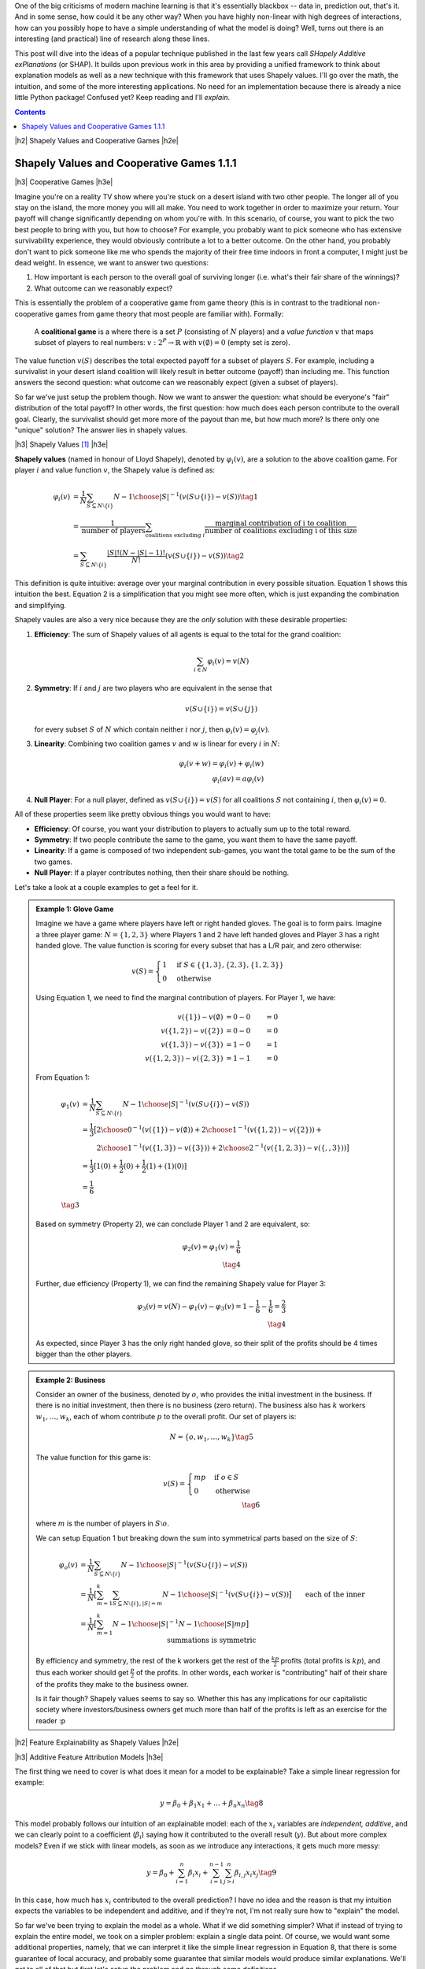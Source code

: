 .. title: Model Explainability with SHapley Additive exPlanations (SHAP)
.. slug: model-explanability-with-shapley-additive-explanations-shap
.. date: 2019-11-01 07:24:22 UTC-04:00
.. tags: explainability, SHAP, game theory, mathjax
.. category: 
.. link: 
.. description: An *explanation* of SHapley Additive exPlanations (SHAP)
.. type: text

.. |br| raw:: html

   <br />

.. |H2| raw:: html

   <br/><h3>

.. |H2e| raw:: html

   </h3>

.. |H3| raw:: html

   <h4>

.. |H3e| raw:: html

   </h4>

.. |center| raw:: html

   <center>

.. |centere| raw:: html

   </center>

One of the big criticisms of modern machine learning is that it's essentially
blackbox -- data in, prediction out, that's it.  And in some sense, how could
it be any other way?  When you have highly non-linear with high degrees of
interactions, how can you possibly hope to have a simple understanding of what
the model is doing?  Well, turns out there is an interesting (and practical)
line of research along these lines.

This post will dive into the ideas of a popular technique published in the last
few years call *SHapely Additive exPlanations* (or SHAP).  It builds upon
previous work in this area by providing a unified framework to think
about explanation models as well as a new technique with this framework that
uses Shapely values.  I'll go over the math, the intuition, and some of the
more interesting applications. No need for an implementation because there is
already a nice little Python package! Confused yet?  Keep reading
and I'll *explain*.

.. TEASER_END

.. contents::



|h2| Shapely Values and Cooperative Games |h2e|

Shapely Values and Cooperative Games 1.1.1
------------------------------------------

|h3| Cooperative Games |h3e|

Imagine you're on a reality TV show where you're stuck on a desert island with
two other people. The longer all of you stay on the island, the more money
you will all make.  You need to work together in order to maximize your return.
Your payoff will change significantly depending on whom you're with.
In this scenario, of course, you want to pick the two best people to bring with
you, but how to choose?  For example, you probably want to pick someone who has
extensive survivability experience, they would obviously contribute a lot to a
better outcome.  On the other hand, you probably don't want to pick someone
like me who spends the majority of their free time indoors in front a computer,
I might just be dead weight.  In essence, we want to answer two questions:

1. How important is each person to the overall goal of surviving longer 
   (i.e. what's their fair share of the winnings)?
2. What outcome can we reasonably expect?

This is essentially the problem of a cooperative game from game theory (this is
in contrast to the traditional non-cooperative games from game theory that most
people are familiar with).  Formally: 

    A **coalitional game** is a where there is a set :math:`P`
    (consisting of :math:`N` players) and a *value function* :math:`v`
    that maps subset of players to real numbers: :math:`v: 2^P \rightarrow
    \mathbb{R}` with :math:`v(\emptyset)=0` (empty set is zero).

The value function :math:`v(S)` describes the total expected payoff
for a subset of players :math:`S`.  For example, including a survivalist in
your desert island coalition will likely result in better outcome (payoff) than
including me.  This function answers the second question: what outcome can
we reasonably expect (given a subset of players).

So far we've just setup the problem though.  Now we want to answer the
question: what should be everyone's "fair" distribution of the total payoff?
In other words, the first question: how much does each person contribute to
the overall goal.  Clearly, the survivalist should get more more of the payout
than me, but how much more?  Is there only one "unique" solution?  The answer
lies in shapely values.

|h3| Shapely Values [1]_ |h3e|

**Shapely values** (named in honour of Lloyd Shapely), denoted by
:math:`\varphi_i(v)`, are a solution to the above coalition game.  
For player :math:`i` and value function :math:`v`, the Shapely value
is defined as:

.. math::
    \varphi_i(v) &= \frac{1}{N} \sum_{S \subseteq N \setminus \{i\}} 
        {N-1 \choose |S|}^{-1} (v(S\cup \{i\}) - v(S)) \tag{1} \\ 
        &= \frac{1}{\text{number of players}} \sum_{\text{coalitions excluding }i}
            \frac{\text{marginal contribution of i to coalition}}{\text{number of coalitions excluding i of this size}} \\
        &= \sum_{S \subseteq N \setminus \{i\}} 
        \frac{|S|!(N-|S|-1)!}{N!} (v(S\cup \{i\}) - v(S)) \tag{2}

This definition is quite intuitive: average over your marginal contribution in
every possible situation. Equation 1 shows this intuition the best.
Equation 2 is a simplification that you might see more often, which is just
expanding the combination and simplifying.

Shapely vaules are also a very nice because they are the *only* solution with
these desirable properties:

1. **Efficiency**: The sum of Shapely values of all agents is equal to the total for the grand coalition:
    
   .. math::
       \sum_{i\in N} \varphi_i(v) = v(N)         

2. **Symmetry**: If :math:`i` and :math:`j` are two players who are equivalent in the sense that

   .. math::
       v(S \cup \{i\}) = v(S \cup \{j\})

   for every subset :math:`S` of :math:`N` which contain neither :math:`i`
   nor :math:`j`, then :math:`\varphi_i(v) = \varphi_j(v)`.

3. **Linearity**: Combining two coalition games :math:`v` and :math:`w` is linear
   for every :math:`i` in :math:`N`:

   .. math::

        \varphi_i(v+w) = \varphi_i(v) + \varphi_i(w) \\
        \varphi_i(av) = a\varphi_i(v)

4. **Null Player**: For a null player, defined as :math:`v(S\cup \{i\})=v(S)`
   for all coalitions :math:`S` not containing :math:`i`, then
   :math:`\varphi_i(v) = 0`.

All of these properties seem like pretty obvious things you would want to have:

* **Efficiency**: Of course, you want your distribution to players to
  actually sum up to the total reward.
* **Symmetry**: If two people contribute the same to the game, you want
  them to have the same payoff.
* **Linearity**: If a game is composed of two independent sub-games, you
  want the total game to be the sum of the two games.
* **Null Player**: If a player contributes nothing, then their share should
  be nothing.

Let's take a look at a couple examples to get a feel for it.

.. admonition:: Example 1: Glove Game

    Imagine we have a game where players have left or right handed gloves.
    The goal is to form pairs.  Imagine a three player game: 
    :math:`N=\{1,2,3\}` where Players 1 and 2 have left handed gloves and Player
    3 has a right handed glove.  The value function is scoring for every subset
    that has a L/R pair, and zero otherwise:

    .. math::
    
        v(S) = \begin{cases}
            1 & \text{if } S \in \{\{1,3\}, \{2,3\}, \{1,2,3\}\} \\
            0 & \text{otherwise}
        \end{cases}

    Using Equation 1, we need to find the marginal contribution of players.
    For Player 1, we have:

    .. math::

        v(\{1\}) - v(\emptyset) &= 0 - 0 &= 0 \\
        v(\{1,2\}) - v(\{2\}) &= 0 - 0 &= 0 \\
        v(\{1,3\}) - v(\{3\}) &= 1 - 0 &= 1 \\
        v(\{1,2,3\}) - v(\{2, 3\}) &= 1 - 1 &= 0 

    From Equation 1:

    .. math::

        \varphi_1(v) &= \frac{1}{N} \sum_{S \subseteq N \setminus \{i\}} 
            {N-1 \choose |S|}^{-1} (v(S\cup \{i\}) - v(S)) \\ 
         &= \frac{1}{3} \big[{2 \choose 0}^{-1} (v(\{1\}) - v(\emptyset))  +
             {2 \choose 1}^{-1} (v(\{1,2\}) - v(\{2\})) + \\
         &\hspace{2.3em}  {2 \choose 1}^{-1} (v(\{1,3\}) - v(\{3\})) +
            {2 \choose 2}^{-1} (v(\{1,2,3\}) - v(\{,,3\})) 
         \big]  \\ 
         &= \frac{1}{3}[1(0) + \frac{1}{2}(0) + \frac{1}{2}(1) + (1)(0)] \\
         &= \frac{1}{6} \\
         \tag{3}

    Based on symmetry (Property 2), we can conclude Player 1 and 2 are
    equivalent, so:
   
    .. math:: 

        \varphi_2(v) = \varphi_1(v) = \frac{1}{6} \\
        \tag{4}

    Further, due efficiency (Property 1), we can find the remaining Shapely
    value for Player 3:

    .. math::

        \varphi_3(v) = v(N) - \varphi_1(v) - \varphi_3(v) 
        = 1 - \frac{1}{6} - \frac{1}{6}
        = \frac{2}{3} \\
        \tag{4}

    As expected, since Player 3 has the only right handed glove, so their
    split of the profits should be 4 times bigger than the other players.


.. admonition:: Example 2: Business

    Consider an owner of the business, denoted by :math:`o`, who provides the
    initial investment in the business.  If there is no initial investment,
    then there is no business (zero return).  The business also has :math:`k`
    workers :math:`w_1, \ldots, w_k`, each of whom contribute :math:`p` to the
    overall profit.  Our set of players is:

    .. math::

        N = \{o, w_1, \ldots, w_k\} \tag{5}

    The value function for this game is:

    .. math::

        v(S) = \begin{cases}
            mp & \text{if } o \in S \\
            0 & \text{otherwise }
        \end{cases} \\
        \tag{6}

    where :math:`m` is the number of players in :math:`S \setminus o`.

    We can setup Equation 1 but breaking down the sum into symmetrical parts
    based on the size of :math:`S`:

    .. math::
         
        \varphi_{o}(v) &= \frac{1}{N} \sum_{S \subseteq N \setminus \{i\}} 
            {N-1 \choose |S|}^{-1} (v(S\cup \{i\}) - v(S)) \\ 
        &= \frac{1}{N} \big[
            \sum_{m=1}^k
            \sum_{S \subseteq N \setminus \{i\}, |S|=m} 
            {N-1 \choose |S|}^{-1} (v(S\cup \{i\}) - v(S)) 
            \big] \\ 
        &= \frac{1}{N} \big[
            \sum_{m=1}^k
            {N-1 \choose |S|}^{-1} {N-1 \choose |S|} mp
            \big] && \text{each of the inner summations is symmetric}\\ 
        &= \frac{1}{N} \sum_{m=1}^k mp \\ 
        &= \frac{1}{k+1} \frac{k(k+1)p}{2} && \text{N=k+1}\\ 
        &= \frac{kp}{2} \\ 
        \tag{7}

    By efficiency and symmetry, the rest of the k workers get the rest of the
    :math:`\frac{kp}{2}` profits (total profits is :math:`kp`), and thus each
    worker should get :math:`\frac{p}{2}` of the profits.  In other words, each
    worker is "contributing" half of their share of the profits they make to
    the business owner.  
    
    Is it fair though?  Shapely values seems to say so.  Whether this has any
    implications for our capitalistic society where investors/business owners
    get much more than half of the profits is left as an exercise for the
    reader :p

|h2| Feature Explainability as Shapely Values |h2e|


|h3| Additive Feature Attribution Models |h3e|

The first thing we need to cover is what does it mean for a model
to be explainable?  Take a simple linear regression for example:

.. math::

    y = \beta_0 + \beta_1 x_1 + \ldots + \beta_n x_n  \tag{8}

This model probably follows our intuition of an explainable model:
each of the :math:`x_i` variables are *independent, additive*, and
we can clearly point to a coefficient (:math:`\beta_i`) saying how it
contributed to the overall result (:math:`y`).  But about more complex
models?  Even if we stick with linear models, as soon as we introduce any
interactions, it gets much more messy:

.. math::

    y = \beta_0 + \sum_{i=1}^n \beta_i x_i 
        + \sum_{i=1}^{n-1} \sum_{j>i}^{n} \beta_{i,j}x_i x_j
    \tag{9}

In this case, how much has :math:`x_i` contributed to the overall prediction?
I have no idea and the reason is that my intuition expects the variables to be
independent and additive, and if they're not, I'm not really sure how to "explain"
the model.

So far we've been trying to explain the model as a whole.  What if we did
something simpler?  What if instead of trying to explain the entire model,
we took on a simpler problem: explain a single data point.  Of course, we would
want some additional properties, namely, that we can interpret it like the
simple linear regression in Equation 8, that there is some guarantee of local
accuracy, and probably some guarantee that similar models would produce similar
explanations.  We'll get to all of that but first let's setup the problem and
go through some definitions.

What we are describing here are call **local methods** designed to explain a
single input :math:`\bf` on a prediction model :math:`f({\bf x})`.
When looking at a single data point, we don't really care about the level (i.e.
value) of the feature, just how much it contributes to the overall prediction.
To the end, let's define a binary vector of *simplified inputs* :math:`\bf x'`
(denoted by :math:`'`) that represents whether or not we want to include that
feature's contribution to the overall prediction (analogous to our cooperative
game above).  We also have a mapping function :math:`h_x({\bf x'}) = {\bf x}`
that translates this binary vector to the equivalent values
for the data point :math:`\bf x`.  Notice that this mapping function
:math:`h_x(\cdot)` is *specific* to data point :math:`x` -- you'll have one of
these functions for every data point.
It's a bit confusing to write out in words so let's take a look at an example,
which should clarify the idea.

.. admonition:: Example 3: Simplified Inputs

    Consider a simple linear interaction model with two real inputs 
    :math:`x_1, x_2`:

    .. math::

        y = 1 + 2 x_1 + 3 x_2 + 4 x_1 x_2  \tag{10}

    Let's look at two data points:

    .. math::

        {\bf u} &= (x_1, x_2) = (-1, -0.5), &&y = -0.5 \\
        {\bf v} &= (x_1, x_2) = (0.5, 1), &&y = 7 \\
        \tag{11}

    Let's suppose we wanted to look at the effect of :math:`x_1`, for these two
    data points we would look at the vector :math:`{\bf z'} = [1, 0]` 
    (where :math:`z \in {u, v}`) and use their :math:`h` mapping to find the
    original values:
    
    .. math::

        h_{\bf u}({\bf z'}) = h_{\bf u}([1, 0]) = [-1, n/a] \\
        h_{\bf v}({\bf z'}) = h_{\bf v}([1, 0]) = [0.5, n/a] \\
        \tag{12}

    where we represent missing values with "n/a" (we'll get to this later).  As
    you can see, this formalism is just to allow us to speak about whether we
    should include a feature or not (:math:`\bf z'`) and their equivalent
    values (:math:`\bf u, v`).

Now that we have these definitions, our end goal is to essentially build
a new *explanation model*, :math:`g({\bf z'})` that ensures that 
:math:`g({\bf z'}) \approx f(h_{\bf x}({\bf z'}))` whenever 
:math:`{\bf z'} \approx {\bf x'}`.  In particular, we want this explanation
model to be simple like our linear regression in Equation 8.  Thus, let's define
this type of model:

    **Additive Feature Attribution Methods** have an explanation model that
    is a linear function of binary variables:

    .. math::

        g({\bf z'}) = \phi_0 + \sum_{i=1}^M \phi_i z_i' \tag{13}

    where :math:`z' \in \{0,1\}^M`, :math:`M` is the number of simplified input
    features and :math:`\phi_i \in \mathbb{R}`.

This essentially captures our intuition on how to explain (in this case) a data
point: additive and independent.  Next, we'll look at some desirable properties
that we want to maintain in this mapping.

|h3| Desirable Properties and Shapely Values |h3e|

The first property we would want from our point-wise explanation model :math:`g(\cdot)`
is some guarantee of local accuracy:

    **Property 1 (Local Accuracy)**

    .. math::

        f(x) = g({\bf x'}) = \phi_0 + \sum_{i=1}^M \phi_i x_i' \tag{14}

    The explanation model :math:`g` matches the original model when :math:`x =
    h_x(x')`, where :math:`\phi_0 = h_x({\bf 0})` represents the model output
    with all simplified inputs toggled off.

All this property is saying is that if you pass in the original data point
with all features included (:math:`x`), your explanation model (:math:`g`) should
return the original value of your model, seems reasonable.

    **Property 2 (Missingness)**

    .. math::

        x_i' = 0 \implies \phi_i = 0 \tag{15}

    Missing input features in the original data point (:math:`x_i`) have no
    attributed impact.

This property almost seems unnecessary because all it is saying is that if your
original data point doesn't include the variable ("missing") then it shouldn't 
show any attributed impact in your explanation model.  The idea of a "missing"
input is still something we have to deal with because most models don't really
support missing feature columns.  We'll get to it in the next section.

    **Property 3 (Consistency)**: Let :math:`f_x(z') = f(h_x(z'))` and :math:`z' \backslash i` denote
    setting :math:`z_i'=0`.  For any two models :math:`f` and :math:`f'`, if
    
    .. math::

        f_x'(z')-f_x'(z' \backslash i) \geq f_x(z')-f_x(z' \backslash i) \tag{16}

    for all inputs :math:`z'\in {0,1}^M` then :math:`\phi_i(f', x) \geq \phi_i(f,x)`.

This is a more important property that essentially says: if we have two
(point-wise) models (:math:`f, f'`) and :math:`f'` consistently overweights a
certain feature :math:`i` in its prediction compared to :math:`f`, we would
want the coefficient of our explanation model for :math:`f'` to be bigger than
:math:`f` (i.e. :math:`\phi_i(f', x) \geq \phi_i(f,x)`).  It's a sensible
requirement that allows us to fairly compare different models using the same
explainability techniques.

These three properties lead us to this theorem:

    **Theorem 1** The only possible explanation model :math:`g` following a
    additive feature attribution method and satisfying Properties 1, 2, and 3
    are the shapely values from Equation 2:

    .. math::

        \phi_i(f,x) = \sum_{z'\subseteq x'} 
            \frac{|z'|!(M-|z'|-1)!}{M!}[f_x(z')-f_x(z' \backslash i)] \tag{17}
    
This is a bit of a surprising result since it's unique.  Interestingly, some
previous methods (e.g. Lime) don't actually satisfy all of these conditions
such as local accuracy and/or consistency.  That's why (at least theoretically)
Shapely values are such a nice solution to this feature attribution problem.

|h3| SHapely Additive exPlanations (SHAP) |h3e|

If it wasn't clear already, we're going to use Shapely values as our feature
attribution method called SHapely Additive exPlanations (SHAP).  From Theorem
1, we know that Shapely values provide the only unique solution to Properties
1-3 for a additive feature attribution model.  The big question is how do we
calculate the Shapely values (and what do they intuitively mean)?

Recall that Shapely rely on the value function, :math:`v(S)`, which determine
a mapping from a subset of features to an expected "payoff".  In the case of
Equation 17, our "payoff" is the model prediction :math:`f_x(z')` i.e.
the prediction of our model at point :math:`x` with subset of features
:math:`'z`.  Implicit in this definition is that we can evaluate our model with
just a subset of features, which most models do *not* support.  So how does SHAP 
deal with it?

:math:`E[f(z)|z_S]`, where :math:`S` is the set
of non-zero indexes.


|h2| Computing SHAP |h2e|

* Trees
* Linear Models
* Kernel Methods approximations

|h2| Applications |h2e|

|h2| Conclusion |h2e|


|h2| References |h2e|

* [1] "A Unified Approach to Interpreting Model Predictions", Scott M. Lundberg, Su-In Lee, `<http://papers.nips.cc/paper/7062-a-unified-approach-to-interpreting-model-predictions>`__
* [2] "Explainable AI for Trees: From Local Explanations to Global Understanding", Lundberg, et. al, `<https://arxiv.org/abs/1905.04610>`__
* [3] SHAP Python Package, `<https://github.com/slundberg/shap>`__
* Wikipedia: `<https://en.wikipedia.org/wiki/Shapley_value>`__



.. [1] This treatment of Shapely values is primarily a re-hash of the corresponding Wikipedia article.  It's actually written quite well, so you should go check it out!
